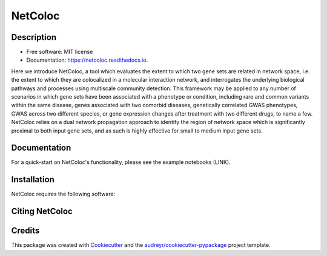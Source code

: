 ===============================
NetColoc
===============================

.. image:: https://img.shields.io/pypi/v/netcoloc.svg
        :target: https://pypi.python.org/pypi/netcoloc

.. image:: https://img.shields.io/travis/ceofy/netcoloc.svg
        :target: https://travis-ci.org/ceofy/netcoloc

.. image:: https://readthedocs.org/projects/netcoloc/badge/?version=latest
        :target: https://netcoloc.readthedocs.io/en/latest/?badge=latest
        :alt: Documentation Status

.. image:: https://requires.io/github/ceofy/netcoloc/requirements.svg?branch=master
        :target: https://requires.io/github/ceofy/netcoloc/requirements?branch=master
        :alt: Dependencies


Description
--------

* Free software: MIT license
* Documentation: https://netcoloc.readthedocs.io.

Here we introduce NetColoc, a tool which evaluates the extent to which two gene sets are related in network space, i.e. the extent to which they are colocalized in a molecular interaction network, and interrogates the underlying biological pathways and processes using multiscale community detection. This framework may be applied to any number of scenarios in which gene sets have been associated with a phenotype or condition, including rare and common variants within the same disease, genes associated with two comorbid diseases, genetically correlated GWAS phenotypes, GWAS across two different species, or gene expression changes after treatment with two different drugs, to name a few. NetColoc relies on a dual network propagation approach to identify the region of network space which is significantly proximal to both input gene sets, and as such is highly effective for small to medium input gene sets.


Documentation
--------

For a quick-start on NetColoc's functionality, please see the example notebooks (LINK). 

Installation
--------

NetColoc requires the following software:

Citing NetColoc
--------


Credits
---------

This package was created with Cookiecutter_ and the `audreyr/cookiecutter-pypackage`_ project template.

.. _Cookiecutter: https://github.com/audreyr/cookiecutter
.. _`audreyr/cookiecutter-pypackage`: https://github.com/audreyr/cookiecutter-pypackage

